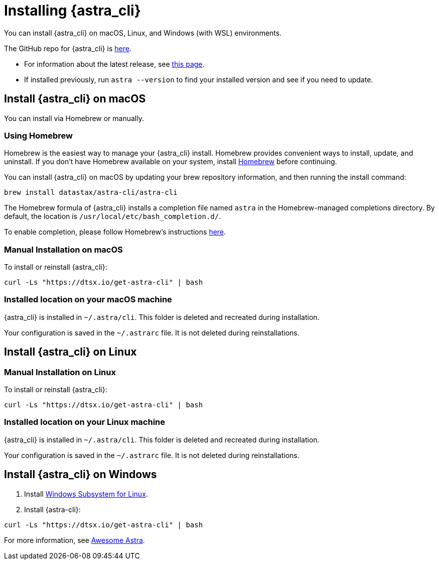 = Installing {astra_cli}

You can install {astra_cli} on macOS, Linux, and Windows (with WSL) environments.

The GitHub repo for {astra_cli} is https://github.com/datastax/astra-cli[here^].

* For information about the latest release, see https://github.com/datastax/astra-cli/releases[this page].

* If installed previously, run `astra --version` to find your installed version and see if you need to update.

== Install {astra_cli} on macOS

You can install via Homebrew or manually.

=== Using Homebrew

Homebrew is the easiest way to manage your {astra_cli} install.
Homebrew provides convenient ways to install, update, and uninstall.
If you don't have Homebrew available on your system, install https://brew.sh/[Homebrew^] before continuing.

You can install {astra_cli} on macOS by updating your brew repository information, and then running the install command:

[source,bash]
----
brew install datastax/astra-cli/astra-cli
----

The Homebrew formula of {astra_cli} installs a completion file named `astra` in the Homebrew-managed completions directory.
By default, the location is `/usr/local/etc/bash_completion.d/`.

To enable completion, please follow Homebrew's instructions https://docs.brew.sh/Shell-Completion[here^].

=== Manual Installation on macOS

To install or reinstall {astra_cli}:

[source,bash]
----
curl -Ls "https://dtsx.io/get-astra-cli" | bash
----

=== Installed location on your macOS machine

{astra_cli} is installed in `~/.astra/cli`. This folder is deleted and recreated during installation.

Your configuration is saved in the `~/.astrarc` file. It is not deleted during reinstallations.


== Install {astra_cli} on Linux

=== Manual Installation on Linux

To install or reinstall {astra_cli}:

[source,bash]
----
curl -Ls "https://dtsx.io/get-astra-cli" | bash
----

=== Installed location on your Linux machine

{astra_cli} is installed in `~/.astra/cli`. This folder is deleted and recreated during installation.

Your configuration is saved in the `~/.astrarc` file. It is not deleted during reinstallations.

// === Using sdkman
// Installation with SDK MAN is not available yet but is high in the roadmap.

// Using a package Manager
// Installation with package managers (yum, apt) is not available yet but is high in the roadmap.


== Install {astra_cli} on Windows

. Install https://learn.microsoft.com/en-us/windows/wsl/install[Windows Subsystem for Linux].
. Install {astra-cli}:
[source,bash]
----
curl -Ls "https://dtsx.io/get-astra-cli" | bash
----

For more information, see https://awesome-astra.github.io/docs/pages/astra/astra-cli/#14-installation-on-windows[Awesome Astra].
